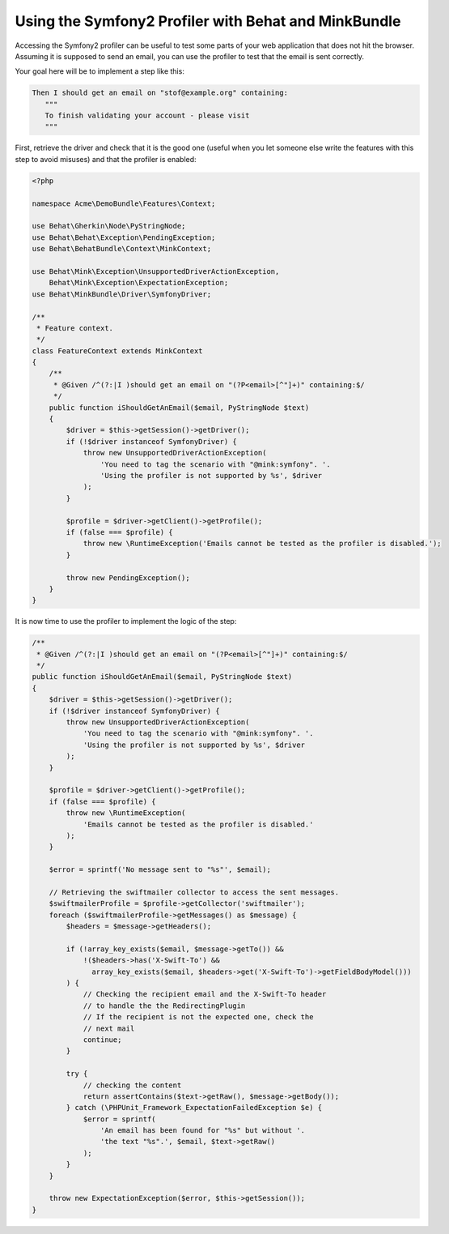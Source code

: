Using the Symfony2 Profiler with Behat and MinkBundle
=====================================================

Accessing the Symfony2 profiler can be useful to test some parts of your
web application that does not hit the browser. Assuming it is supposed to
send an email, you can use the profiler to test that the email is sent correctly.

Your goal here will be to implement a step like this:

.. code-block:: gherkin

     Then I should get an email on "stof@example.org" containing:
        """
        To finish validating your account - please visit
        """

.. note:

    You can only access the profiler when using the SymfonyDriver which gives
    you access to the kernel handling the request. You will need to tag your
    scenario so that the `symfony` session is used.

    .. code-block:: gherkin

        @mink:symfony
        Scenario: I should receive an email

First, retrieve the driver and check that it is the good one (useful when
you let someone else write the features with this step to avoid misuses)
and that the profiler is enabled:

.. code-block:: php

    <?php

    namespace Acme\DemoBundle\Features\Context;

    use Behat\Gherkin\Node\PyStringNode;
    use Behat\Behat\Exception\PendingException;
    use Behat\BehatBundle\Context\MinkContext;

    use Behat\Mink\Exception\UnsupportedDriverActionException,
        Behat\Mink\Exception\ExpectationException;
    use Behat\MinkBundle\Driver\SymfonyDriver;

    /**
     * Feature context.
     */
    class FeatureContext extends MinkContext
    {
        /**
         * @Given /^(?:|I )should get an email on "(?P<email>[^"]+)" containing:$/
         */
        public function iShouldGetAnEmail($email, PyStringNode $text)
        {
            $driver = $this->getSession()->getDriver();
            if (!$driver instanceof SymfonyDriver) {
                throw new UnsupportedDriverActionException(
                    'You need to tag the scenario with "@mink:symfony". '.
                    'Using the profiler is not supported by %s', $driver
                );
            }

            $profile = $driver->getClient()->getProfile();
            if (false === $profile) {
                throw new \RuntimeException('Emails cannot be tested as the profiler is disabled.');
            }

            throw new PendingException();
        }
    }

It is now time to use the profiler to implement the logic of the step:

.. code-block:: php

    /**
     * @Given /^(?:|I )should get an email on "(?P<email>[^"]+)" containing:$/
     */
    public function iShouldGetAnEmail($email, PyStringNode $text)
    {
        $driver = $this->getSession()->getDriver();
        if (!$driver instanceof SymfonyDriver) {
            throw new UnsupportedDriverActionException(
                'You need to tag the scenario with "@mink:symfony". '.
                'Using the profiler is not supported by %s', $driver
            );
        }

        $profile = $driver->getClient()->getProfile();
        if (false === $profile) {
            throw new \RuntimeException(
                'Emails cannot be tested as the profiler is disabled.'
            );
        }

        $error = sprintf('No message sent to "%s"', $email);

        // Retrieving the swiftmailer collector to access the sent messages.
        $swiftmailerProfile = $profile->getCollector('swiftmailer');
        foreach ($swiftmailerProfile->getMessages() as $message) {
            $headers = $message->getHeaders();

            if (!array_key_exists($email, $message->getTo()) &&
                !($headers->has('X-Swift-To') &&
                  array_key_exists($email, $headers->get('X-Swift-To')->getFieldBodyModel()))
            ) {
                // Checking the recipient email and the X-Swift-To header
                // to handle the the RedirectingPlugin
                // If the recipient is not the expected one, check the
                // next mail
                continue;
            }

            try {
                // checking the content
                return assertContains($text->getRaw(), $message->getBody());
            } catch (\PHPUnit_Framework_ExpectationFailedException $e) {
                $error = sprintf(
                    'An email has been found for "%s" but without '.
                    'the text "%s".', $email, $text->getRaw()
                );
            }
        }

        throw new ExpectationException($error, $this->getSession());
    }
